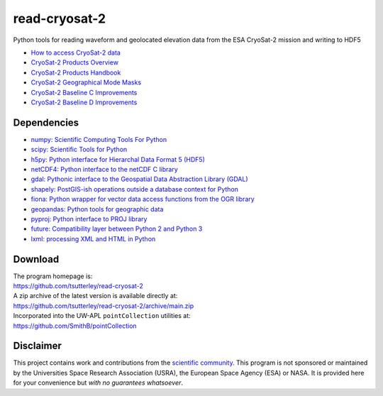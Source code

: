 ==============
read-cryosat-2
==============

|Language|
|License|
|Documentation Status|
|Binder|
|Pangeo|

.. |Language| image:: https://img.shields.io/badge/python-v3.8-green.svg
   :target: https://www.python.org/

.. |License| image:: https://img.shields.io/badge/license-MIT-green.svg
   :target: https://github.com/tsutterley/read-cryosat-2/blob/main/LICENSE

.. |Documentation Status| image:: https://readthedocs.org/projects/read-cryosat-2/badge/?version=latest
   :target: https://read-cryosat-2.readthedocs.io/en/latest/?badge=latest

.. |Binder| image:: https://mybinder.org/badge_logo.svg
   :target: https://mybinder.org/v2/gh/tsutterley/read-cryosat-2/main

.. |Pangeo| image:: https://binder.pangeo.io/badge.svg
   :target: https://binder.pangeo.io/v2/gh/tsutterley/read-cryosat-2/main

Python tools for reading waveform and geolocated elevation data from the ESA CryoSat-2 mission and writing to HDF5

- `How to access CryoSat-2 data <https://earth.esa.int/web/guest/-/how-to-access-cryosat-data-6842>`_
- `CryoSat-2 Products Overview <https://earth.esa.int/web/guest/-/products-overview-6975>`_
- `CryoSat-2 Products Handbook <https://earth.esa.int/documents/10174/125272/CryoSat_Product_Handbook>`_
- `CryoSat-2 Geographical Mode Masks <https://earth.esa.int/web/guest/-/geographical-mode-mask-7107>`_
- `CryoSat-2 Baseline C Improvements <https://earth.esa.int/documents/10174/1773005/C2-Evolution-BaselineC-Level2-V3>`_
- `CryoSat-2 Baseline D Improvements <https://earth.esa.int/documents/10174/1773005/CryoSat-Baseline-D-Evolutions.pdf>`_

Dependencies
############

- `numpy: Scientific Computing Tools For Python <https://numpy.org>`_
- `scipy: Scientific Tools for Python <https://docs.scipy.org/doc//>`_
- `h5py: Python interface for Hierarchal Data Format 5 (HDF5) <http://h5py.org>`_
- `netCDF4: Python interface to the netCDF C library <https://unidata.github.io/netcdf4-python/netCDF4/index.html>`_
- `gdal: Pythonic interface to the Geospatial Data Abstraction Library (GDAL) <https://pypi.python.org/pypi/GDAL>`_
- `shapely: PostGIS-ish operations outside a database context for Python <http://toblerity.org/shapely/index.html>`_
- `fiona: Python wrapper for vector data access functions from the OGR library <https://fiona.readthedocs.io/en/latest/manual.html>`_
- `geopandas: Python tools for geographic data <http://geopandas.readthedocs.io/>`_
- `pyproj: Python interface to PROJ library <https://pypi.org/project/pyproj/>`_
- `future: Compatibility layer between Python 2 and Python 3 <http://python-future.org/>`_
- `lxml: processing XML and HTML in Python <https://pypi.python.org/pypi/lxml>`_

Download
########

| The program homepage is:
| https://github.com/tsutterley/read-cryosat-2
| A zip archive of the latest version is available directly at:
| https://github.com/tsutterley/read-cryosat-2/archive/main.zip
| Incorporated into the UW-APL ``pointCollection`` utilities at:
| https://github.com/SmithB/pointCollection

Disclaimer
##########

This project contains work and contributions from the `scientific community <./CONTRIBUTORS.rst>`_.
This program is not sponsored or maintained by the Universities Space Research Association (USRA), the European Space Agency (ESA) or NASA.
It is provided here for your convenience but *with no guarantees whatsoever*.
